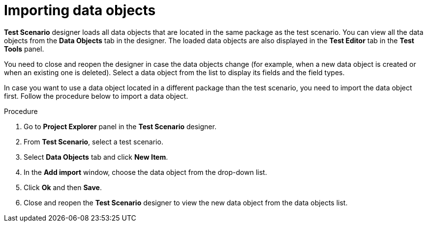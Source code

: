 [id='test-designer-data-objects-import-proc']
= Importing data objects

*Test Scenario* designer loads all data objects that are located in the same package as the test scenario. You can view all the data objects from the *Data Objects* tab in the designer. The loaded data objects are also displayed in the *Test Editor* tab in the *Test Tools* panel.

You need to close and reopen the designer in case the data objects change (for example, when a new data object is created or when an existing one is deleted). Select a data object from the list to display its fields and the field types.

In case you want to use a data object located in a different package than the test scenario, you need to import the data object first. Follow the procedure below to import a data object.

.Procedure
. Go to *Project Explorer* panel in the *Test Scenario* designer.
. From *Test Scenario*, select a test scenario.
. Select *Data Objects* tab and click *New Item*.
. In the *Add import* window, choose the data object from the drop-down list.
. Click *Ok* and then *Save*.
. Close and reopen the *Test Scenario* designer to view the new data object from the data objects list.
